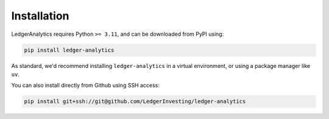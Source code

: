Installation
===============

LedgerAnalytics requires Python ``>= 3.11``, and
can be downloaded from PyPI using:

..  code:: bash

    pip install ledger-analytics

As standard, we'd recommend installing ``ledger-analytics``
in a virtual environment, or using a package manager like
``uv``.

You can also install directly from Github using SSH access:

..  code:: bash

    pip install git+ssh://git@github.com/LedgerInvesting/ledger-analytics
